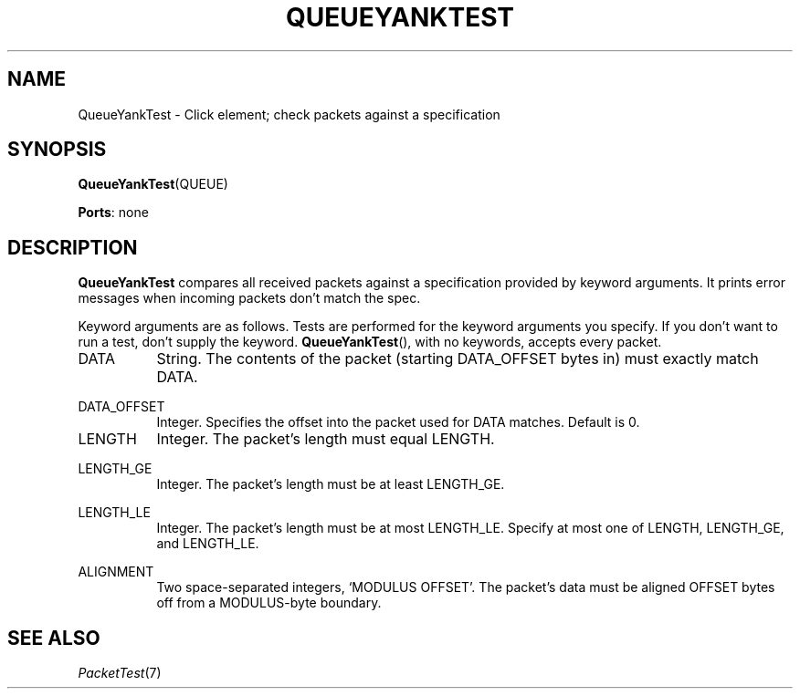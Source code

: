 .\" -*- mode: nroff -*-
.\" Generated by 'click-elem2man' from '../elements/test/queueyanktest.hh:9'
.de M
.IR "\\$1" "(\\$2)\\$3"
..
.de RM
.RI "\\$1" "\\$2" "(\\$3)\\$4"
..
.TH "QUEUEYANKTEST" 7click "12/Oct/2017" "Click"
.SH "NAME"
QueueYankTest \- Click element;
check packets against a specification
.SH "SYNOPSIS"
\fBQueueYankTest\fR(QUEUE)

\fBPorts\fR: none
.br
.SH "DESCRIPTION"
\fBQueueYankTest\fR compares all received packets against a specification provided by
keyword arguments. It prints error messages when incoming packets don't match
the spec.
.PP
Keyword arguments are as follows. Tests are performed for the keyword
arguments you specify. If you don't want to run a test, don't supply the
keyword. \fBQueueYankTest\fR(), with no keywords, accepts every packet.
.PP


.IP "DATA" 8
String. The contents of the packet (starting DATA_OFFSET bytes in) must
exactly match DATA.
.IP "" 8
.IP "DATA_OFFSET" 8
Integer. Specifies the offset into the packet used for DATA matches. Default
is 0.
.IP "" 8
.IP "LENGTH" 8
Integer. The packet's length must equal LENGTH.
.IP "" 8
.IP "LENGTH_GE" 8
Integer. The packet's length must be at least LENGTH_GE.
.IP "" 8
.IP "LENGTH_LE" 8
Integer. The packet's length must be at most LENGTH_LE. Specify at most one of
LENGTH, LENGTH_GE, and LENGTH_LE.
.IP "" 8
.IP "ALIGNMENT" 8
Two space-separated integers, `MODULUS OFFSET'. The packet's data must be
aligned OFFSET bytes off from a MODULUS-byte boundary.
.IP "" 8
.PP

.SH "SEE ALSO"
.M PacketTest 7

